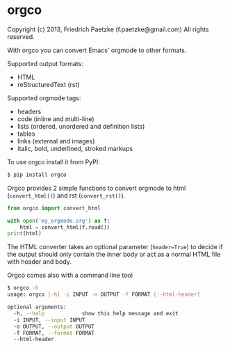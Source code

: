 * orgco

Copyright (c) 2013, Friedrich Paetzke (f.paetzke@gmail.com)
All rights reserved.

With orgco you can convert Emacs' orgmode to other formats.

Supported output formats:

- HTML
- reStructuredText (rst)

Supported orgmode tags:

- headers
- code (inline and multi-line)
- lists (ordered, unordered and definition lists)
- tables
- links (external and images)
- italic, bold, underlined, stroked markups

To use orgco install it from PyPI:

#+BEGIN_SRC bash
$ pip install orgco
#+END_SRC

Orgco provides 2 simple functions to convert orgmode to html (=convert_html()=) and rst (=convert_rst()=).

#+BEGIN_SRC python
from orgco import convert_html

with open('my_orgmode.org') as f:
    html = convert_html(f.read())
print(html)
#+END_SRC

The HTML converter takes an optional parameter (=header=True=) to decide if the output should only contain the inner body or act as a normal HTML file with header and body.

Orgco comes also with a command line tool

#+BEGIN_SRC bash
$ orgco -h
usage: orgco [-h] -i INPUT -o OUTPUT -f FORMAT [--html-header]

optional arguments:
  -h, --help            show this help message and exit
  -i INPUT, --input INPUT
  -o OUTPUT, --output OUTPUT
  -f FORMAT, --format FORMAT
  --html-header
#+END_SRC
